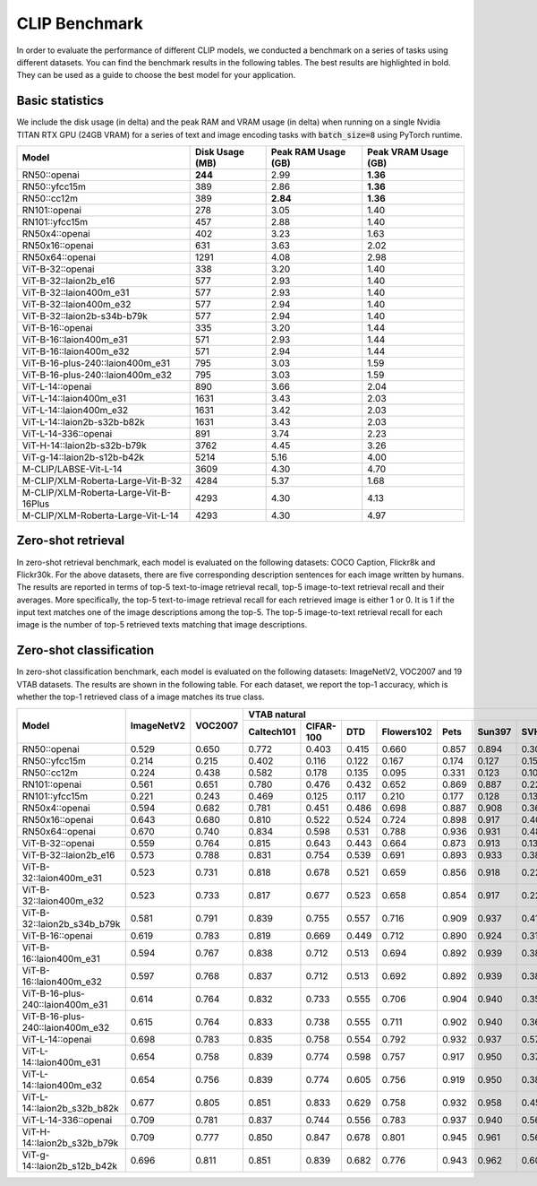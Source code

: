CLIP Benchmark
==============

In order to evaluate the performance of different CLIP models, we conducted a benchmark on a series of tasks using different datasets. 
You can find the benchmark results in the following tables. 
The best results are highlighted in bold. 
They can be used as a guide to choose the best model for your application.

Basic statistics
----------------

We include the disk usage (in delta) and the peak RAM and VRAM usage (in delta) when running on a single Nvidia TITAN RTX GPU (24GB VRAM) for a series of text and image encoding tasks with :code:`batch_size=8` using PyTorch runtime.

+----------------------------------------+------------------+----------------------+-----------------------+
| Model                                  | Disk Usage (MB)  | Peak RAM Usage (GB)  | Peak VRAM Usage (GB)  |
+========================================+==================+======================+=======================+
| RN50::openai                           | **244**          | 2.99                 | **1.36**              |
+----------------------------------------+------------------+----------------------+-----------------------+
| RN50::yfcc15m                          | 389              | 2.86                 | **1.36**              |
+----------------------------------------+------------------+----------------------+-----------------------+
| RN50::cc12m                            | 389              | **2.84**             | **1.36**              |
+----------------------------------------+------------------+----------------------+-----------------------+
| RN101::openai                          | 278              | 3.05                 | 1.40                  |
+----------------------------------------+------------------+----------------------+-----------------------+
| RN101::yfcc15m                         | 457              | 2.88                 | 1.40                  |
+----------------------------------------+------------------+----------------------+-----------------------+
| RN50x4::openai                         | 402              | 3.23                 | 1.63                  |
+----------------------------------------+------------------+----------------------+-----------------------+
| RN50x16::openai                        | 631              | 3.63                 | 2.02                  |
+----------------------------------------+------------------+----------------------+-----------------------+
| RN50x64::openai                        | 1291             | 4.08                 | 2.98                  |
+----------------------------------------+------------------+----------------------+-----------------------+
| ViT-B-32::openai                       | 338              | 3.20                 | 1.40                  |
+----------------------------------------+------------------+----------------------+-----------------------+
| ViT-B-32::laion2b_e16                  | 577              | 2.93                 | 1.40                  |
+----------------------------------------+------------------+----------------------+-----------------------+
| ViT-B-32::laion400m_e31                | 577              | 2.93                 | 1.40                  |
+----------------------------------------+------------------+----------------------+-----------------------+
| ViT-B-32::laion400m_e32                | 577              | 2.94                 | 1.40                  |
+----------------------------------------+------------------+----------------------+-----------------------+
| ViT-B-32::laion2b-s34b-b79k            | 577              | 2.94                 | 1.40                  |
+----------------------------------------+------------------+----------------------+-----------------------+
| ViT-B-16::openai                       | 335              | 3.20                 | 1.44                  |
+----------------------------------------+------------------+----------------------+-----------------------+
| ViT-B-16::laion400m_e31                | 571              | 2.93                 | 1.44                  |
+----------------------------------------+------------------+----------------------+-----------------------+
| ViT-B-16::laion400m_e32                | 571              | 2.94                 | 1.44                  |
+----------------------------------------+------------------+----------------------+-----------------------+
| ViT-B-16-plus-240::laion400m_e31       | 795              | 3.03                 | 1.59                  |
+----------------------------------------+------------------+----------------------+-----------------------+
| ViT-B-16-plus-240::laion400m_e32       | 795              | 3.03                 | 1.59                  |
+----------------------------------------+------------------+----------------------+-----------------------+
| ViT-L-14::openai                       | 890              | 3.66                 | 2.04                  |
+----------------------------------------+------------------+----------------------+-----------------------+
| ViT-L-14::laion400m_e31                | 1631             | 3.43                 | 2.03                  |
+----------------------------------------+------------------+----------------------+-----------------------+
| ViT-L-14::laion400m_e32                | 1631             | 3.42                 | 2.03                  |
+----------------------------------------+------------------+----------------------+-----------------------+
| ViT-L-14::laion2b-s32b-b82k            | 1631             | 3.43                 | 2.03                  |
+----------------------------------------+------------------+----------------------+-----------------------+
| ViT-L-14-336::openai                   | 891              | 3.74                 | 2.23                  |
+----------------------------------------+------------------+----------------------+-----------------------+
| ViT-H-14::laion2b-s32b-b79k            | 3762             | 4.45                 | 3.26                  |
+----------------------------------------+------------------+----------------------+-----------------------+
| ViT-g-14::laion2b-s12b-b42k            | 5214             | 5.16                 | 4.00                  |
+----------------------------------------+------------------+----------------------+-----------------------+
| M-CLIP/LABSE-Vit-L-14                  | 3609             | 4.30                 | 4.70                  |
+----------------------------------------+------------------+----------------------+-----------------------+
| M-CLIP/XLM-Roberta-Large-Vit-B-32      | 4284             | 5.37                 | 1.68                  |
+----------------------------------------+------------------+----------------------+-----------------------+
| M-CLIP/XLM-Roberta-Large-Vit-B-16Plus  | 4293             | 4.30                 | 4.13                  |
+----------------------------------------+------------------+----------------------+-----------------------+
| M-CLIP/XLM-Roberta-Large-Vit-L-14      | 4293             | 4.30                 | 4.97                  |
+----------------------------------------+------------------+----------------------+-----------------------+

Zero-shot retrieval
-------------------

In zero-shot retrieval benchmark, each model is evaluated on the following datasets: COCO Caption, Flickr8k and Flickr30k.
For the above datasets, there are five corresponding description sentences for each image written by humans.
The results are reported in terms of top-5 text-to-image retrieval recall, top-5 image-to-text retrieval recall and their averages.
More specifically, the top-5 text-to-image retrieval recall for each retrieved image is either 1 or 0.
It is 1 if the input text matches one of the image descriptions among the top-5.
The top-5 image-to-text retrieval recall for each image is the number of top-5 retrieved texts matching that image descriptions.

+----------------------------------+-------------------------------------+-------------------------------------+-------------------------------------+
| Model                            | COCO Caption                        | Flickr8k                            | Flickr30k                           |
|                                  +-------------+-------------+---------+-------------+-------------+---------+-------------+-------------+---------+
|                                  | Text->image | Image->text | Average | Text->image | Image->text | Average | Text->image | Image->text | Average |
+==================================+=============+=============+=========+=============+=============+=========+=============+=============+=========+
| RN101::openai                    | 0.555       | 0.745       | 0.650   | 0.523       | 0.694       | 0.608   | 0.415       | 0.629       | 0.522   |
+----------------------------------+-------------+-------------+---------+-------------+-------------+---------+-------------+-------------+---------+
| RN101::yfcc15m                   | 0.376       | 0.549       | 0.463   | 0.251       | 0.417       | 0.334   | 0.156       | 0.296       | 0.226   |
+----------------------------------+-------------+-------------+---------+-------------+-------------+---------+-------------+-------------+---------+
| RN50::cc12m                      | 0.446       | 0.607       | 0.527   | 0.302       | 0.435       | 0.369   | 0.204       | 0.316       | 0.260   |
+----------------------------------+-------------+-------------+---------+-------------+-------------+---------+-------------+-------------+---------+
| RN50::openai                     | 0.529       | 0.728       | 0.629   | 0.504       | 0.690       | 0.597   | 0.392       | 0.621       | 0.506   |
+----------------------------------+-------------+-------------+---------+-------------+-------------+---------+-------------+-------------+---------+
| RN50::yfcc15m                    | 0.361       | 0.534       | 0.447   | 0.238       | 0.394       | 0.316   | 0.146       | 0.278       | 0.212   |
+----------------------------------+-------------+-------------+---------+-------------+-------------+---------+-------------+-------------+---------+
| RN50x16::openai                  | 0.600       | 0.787       | 0.693   | 0.597       | 0.768       | 0.682   | 0.496       | 0.713       | 0.604   |
+----------------------------------+-------------+-------------+---------+-------------+-------------+---------+-------------+-------------+---------+
| RN50x4::openai                   | 0.581       | 0.767       | 0.674   | 0.558       | 0.729       | 0.643   | 0.451       | 0.671       | 0.561   |
+----------------------------------+-------------+-------------+---------+-------------+-------------+---------+-------------+-------------+---------+
| RN50x64::openai                  | 0.599       | 0.803       | 0.701   | 0.629       | 0.790       | 0.709   | 0.534       | 0.756       | 0.645   |
+----------------------------------+-------------+-------------+---------+-------------+-------------+---------+-------------+-------------+---------+
| ViT-B-16::laion400m_e31          | 0.637       | 0.796       | 0.717   | 0.620       | 0.765       | 0.692   | 0.506       | 0.697       | 0.602   |
+----------------------------------+-------------+-------------+---------+-------------+-------------+---------+-------------+-------------+---------+
| ViT-B-16::laion400m_e32          | 0.636       | 0.796       | 0.716   | 0.620       | 0.767       | 0.694   | 0.508       | 0.697       | 0.603   |
+----------------------------------+-------------+-------------+---------+-------------+-------------+---------+-------------+-------------+---------+
| ViT-B-16::openai                 | 0.584       | 0.767       | 0.676   | 0.564       | 0.727       | 0.646   | 0.452       | 0.671       | 0.561   |
+----------------------------------+-------------+-------------+---------+-------------+-------------+---------+-------------+-------------+---------+
| ViT-B-16-plus-240::laion400m_e31 | 0.660       | 0.809       | 0.735   | 0.642       | 0.788       | 0.715   | 0.533       | 0.725       | 0.629   |
+----------------------------------+-------------+-------------+---------+-------------+-------------+---------+-------------+-------------+---------+
| ViT-B-16-plus-240::laion400m_e32 | 0.662       | 0.811       | 0.736   | 0.644       | 0.791       | 0.718   | 0.535       | 0.727       | 0.631   |
+----------------------------------+-------------+-------------+---------+-------------+-------------+---------+-------------+-------------+---------+
| ViT-B-32::laion2b_e16            | 0.647       | 0.795       | 0.721   | 0.622       | 0.760       | 0.691   | 0.507       | 0.687       | 0.597   |
+----------------------------------+-------------+-------------+---------+-------------+-------------+---------+-------------+-------------+---------+
| ViT-B-32::laion2b_s34b_b79k      | 0.654       | 0.798       | 0.726   | 0.629       | 0.778       | 0.703   | 0.513       | 0.694       | 0.603   |
+----------------------------------+-------------+-------------+---------+-------------+-------------+---------+-------------+-------------+---------+
| ViT-B-32::laion400m_e31          | 0.600       | 0.763       | 0.682   | 0.562       | 0.736       | 0.649   | 0.438       | 0.633       | 0.536   |
+----------------------------------+-------------+-------------+---------+-------------+-------------+---------+-------------+-------------+---------+
| ViT-B-32::laion400m_e32          | 0.600       | 0.765       | 0.682   | 0.562       | 0.736       | 0.649   | 0.437       | 0.634       | 0.536   |
+----------------------------------+-------------+-------------+---------+-------------+-------------+---------+-------------+-------------+---------+
| ViT-B-32::openai                 | 0.560       | 0.749       | 0.654   | 0.532       | 0.699       | 0.616   | 0.413       | 0.629       | 0.521   |
+----------------------------------+-------------+-------------+---------+-------------+-------------+---------+-------------+-------------+---------+
| ViT-g-14::laion2b_s12b_b42k      | 0.724       | 0.853       | 0.788   | 0.730       | 0.846       | 0.788   | 0.639       | 0.806       | 0.722   |
+----------------------------------+-------------+-------------+---------+-------------+-------------+---------+-------------+-------------+---------+
| ViT-H-14::laion2b_s32b_b79k      | **0.734**      | **0.861 **      | **0.797**   | **0.746 **      | **0.856**       | **0.801**   | **0.657**       | **0.823**       | **0.740**   |
+----------------------------------+-------------+-------------+---------+-------------+-------------+---------+-------------+-------------+---------+
| ViT-L-14::laion2b_s32b_b82k      | 0.711       | 0.840       | 0.775   | 0.712       | 0.824       | 0.768   | 0.620       | 0.789       | 0.704   |
+----------------------------------+-------------+-------------+---------+-------------+-------------+---------+-------------+-------------+---------+
| ViT-L-14::laion400m_e31          | 0.680       | 0.821       | 0.750   | 0.675       | 0.806       | 0.741   | 0.570       | 0.751       | 0.661   |
+----------------------------------+-------------+-------------+---------+-------------+-------------+---------+-------------+-------------+---------+
| ViT-L-14::laion400m_e32          | 0.680       | 0.821       | 0.751   | 0.675       | 0.806       | 0.740   | 0.570       | 0.751       | 0.661   |
+----------------------------------+-------------+-------------+---------+-------------+-------------+---------+-------------+-------------+---------+
| ViT-L-14::openai                 | 0.610       | 0.793       | 0.702   | 0.599       | 0.767       | 0.683   | 0.494       | 0.717       | 0.605   |
+----------------------------------+-------------+-------------+---------+-------------+-------------+---------+-------------+-------------+---------+
| ViT-L-14-336::openai             | 0.616       | 0.812       | 0.714   | 0.629       | 0.779       | 0.704   | 0.533       | 0.741       | 0.637   |
+----------------------------------+-------------+-------------+---------+-------------+-------------+---------+-------------+-------------+---------+

Zero-shot classification
------------------------

In zero-shot classification benchmark, each model is evaluated on the following datasets: ImageNetV2, VOC2007 and 19 VTAB datasets. 
The results are shown in the following table. 
For each dataset, we report the top-1 accuracy, which is whether the top-1 retrieved class of a image matches its true class.

+----------------------------------+------------+---------+----------------------------------------------------------------------+---------------------------------------------------+--------------------------------------------------------------------------------------------------------------------------------------------+
| Model                            | ImageNetV2 | VOC2007 | VTAB natural                                                         | VTAB specialized                                  | VTAB structured                                                                                                                            |
|                                  |            |         +------------+-----------+-------+------------+-------+--------+-------+---------+----------+----------------+-------------+-------------+----------------+-------------------+----------------------+-------------------+---------------------+-------+----------------+
|                                  |            |         | Caltech101 | CIFAR-100 | DTD   | Flowers102 | Pets  | Sun397 | SVHN  | EuroSAT | Resisc45 | Patch Camelyon | Retinopathy | Clevr/count | Clevr/distance | dSprites/location | dSprites/orientation | SmallNORB/azimuth | SmallNORB/elevation | DMLab | KITTI/distance |
+==================================+============+=========+============+===========+=======+============+=======+========+=======+=========+==========+================+=============+=============+================+===================+======================+===================+=====================+=======+================+
| RN50::openai                     | 0.529      | 0.650   | 0.772      | 0.403     | 0.415 | 0.660      | 0.857 | 0.894  | 0.303 | 0.408   | 0.453    | 0.636          | 0.171       | 0.217       | 0.148          | 0.034             | 0.014                | 0.056             | 0.110               | 0.145 | 0.170          |
+----------------------------------+------------+---------+------------+-----------+-------+------------+-------+--------+-------+---------+----------+----------------+-------------+-------------+----------------+-------------------+----------------------+-------------------+---------------------+-------+----------------+
| RN50::yfcc15m                    | 0.214      | 0.215   | 0.402      | 0.116     | 0.122 | 0.167      | 0.174 | 0.127  | 0.157 | 0.172   | 0.123    | 0.533          | 0.358       | 0.151       | 0.158          | 0.032             | 0.024                | 0.053             | 0.120               | 0.160 | 0.336          |
+----------------------------------+------------+---------+------------+-----------+-------+------------+-------+--------+-------+---------+----------+----------------+-------------+-------------+----------------+-------------------+----------------------+-------------------+---------------------+-------+----------------+
| RN50::cc12m                      | 0.224      | 0.438   | 0.582      | 0.178     | 0.135 | 0.095      | 0.331 | 0.123  | 0.102 | 0.148   | 0.117    | 0.535          | 0.293       | 0.184       | 0.222          | 0.031             | 0.025                | 0.047             | 0.096               | 0.161 | 0.155          |
+----------------------------------+------------+---------+------------+-----------+-------+------------+-------+--------+-------+---------+----------+----------------+-------------+-------------+----------------+-------------------+----------------------+-------------------+---------------------+-------+----------------+
| RN101::openai                    | 0.561      | 0.651   | 0.780      | 0.476     | 0.432 | 0.652      | 0.869 | 0.887  | 0.226 | 0.314   | 0.547    | 0.583          | 0.280       | 0.242       | 0.130          | 0.031             | 0.021                | 0.054             | 0.111               | 0.139 | 0.263          |
+----------------------------------+------------+---------+------------+-----------+-------+------------+-------+--------+-------+---------+----------+----------------+-------------+-------------+----------------+-------------------+----------------------+-------------------+---------------------+-------+----------------+
| RN101::yfcc15m                   | 0.221      | 0.243   | 0.469      | 0.125     | 0.117 | 0.210      | 0.177 | 0.128  | 0.137 | 0.151   | 0.099    | 0.479          | 0.584       | 0.109       | 0.159          | 0.031             | 0.019                | 0.055             | 0.097               | 0.153 | 0.252          |
+----------------------------------+------------+---------+------------+-----------+-------+------------+-------+--------+-------+---------+----------+----------------+-------------+-------------+----------------+-------------------+----------------------+-------------------+---------------------+-------+----------------+
| RN50x4::openai                   | 0.594      | 0.682   | 0.781      | 0.451     | 0.486 | 0.698      | 0.887 | 0.908  | 0.367 | 0.335   | 0.532    | 0.569          | 0.318       | 0.205       | 0.082          | 0.031             | 0.026                | 0.056             | 0.108               | 0.162 | 0.233          |
+----------------------------------+------------+---------+------------+-----------+-------+------------+-------+--------+-------+---------+----------+----------------+-------------+-------------+----------------+-------------------+----------------------+-------------------+---------------------+-------+----------------+
| RN50x16::openai                  | 0.643      | 0.680   | 0.810      | 0.522     | 0.524 | 0.724      | 0.898 | 0.917  | 0.409 | 0.433   | 0.589    | 0.625          | 0.715       | 0.195       | 0.213          | 0.030             | 0.026                | 0.050             | 0.116               | 0.146 | 0.229          |
+----------------------------------+------------+---------+------------+-----------+-------+------------+-------+--------+-------+---------+----------+----------------+-------------+-------------+----------------+-------------------+----------------------+-------------------+---------------------+-------+----------------+
| RN50x64::openai                  | 0.670      | 0.740   | 0.834      | 0.598     | 0.531 | 0.788      | 0.936 | 0.931  | 0.481 | 0.577   | 0.628    | 0.539          | 0.073       | 0.227       | 0.200          | 0.034             | 0.025                | 0.056             | 0.125               | 0.158 | 0.311          |
+----------------------------------+------------+---------+------------+-----------+-------+------------+-------+--------+-------+---------+----------+----------------+-------------+-------------+----------------+-------------------+----------------------+-------------------+---------------------+-------+----------------+
| ViT-B-32::openai                 | 0.559      | 0.764   | 0.815      | 0.643     | 0.443 | 0.664      | 0.873 | 0.913  | 0.135 | 0.504   | 0.537    | 0.623          | 0.447       | 0.232       | 0.164          | 0.037             | 0.024                | 0.061             | 0.127               | 0.193 | 0.274          |
+----------------------------------+------------+---------+------------+-----------+-------+------------+-------+--------+-------+---------+----------+----------------+-------------+-------------+----------------+-------------------+----------------------+-------------------+---------------------+-------+----------------+
| ViT-B-32::laion2b_e16            | 0.573      | 0.788   | 0.831      | 0.754     | 0.539 | 0.691      | 0.893 | 0.933  | 0.388 | 0.503   | 0.619    | 0.506          | 0.195       | 0.192       | 0.167          | 0.031             | 0.024                | 0.052             | 0.110               | 0.189 | 0.176          |
+----------------------------------+------------+---------+------------+-----------+-------+------------+-------+--------+-------+---------+----------+----------------+-------------+-------------+----------------+-------------------+----------------------+-------------------+---------------------+-------+----------------+
| ViT-B-32::laion400m_e31          | 0.523      | 0.731   | 0.818      | 0.678     | 0.521 | 0.659      | 0.856 | 0.918  | 0.220 | 0.470   | 0.510    | 0.549          | 0.259       | 0.155       | 0.161          | 0.033             | 0.021                | 0.053             | 0.117               | 0.173 | 0.122          |
+----------------------------------+------------+---------+------------+-----------+-------+------------+-------+--------+-------+---------+----------+----------------+-------------+-------------+----------------+-------------------+----------------------+-------------------+---------------------+-------+----------------+
| ViT-B-32::laion400m_e32          | 0.523      | 0.733   | 0.817      | 0.677     | 0.523 | 0.658      | 0.854 | 0.917  | 0.223 | 0.476   | 0.510    | 0.548          | 0.240       | 0.153       | 0.161          | 0.033             | 0.021                | 0.054             | 0.117               | 0.173 | 0.118          |
+----------------------------------+------------+---------+------------+-----------+-------+------------+-------+--------+-------+---------+----------+----------------+-------------+-------------+----------------+-------------------+----------------------+-------------------+---------------------+-------+----------------+
| ViT-B-32::laion2b_s34b_b79k      | 0.581      | 0.791   | 0.839      | 0.755     | 0.557 | 0.716      | 0.909 | 0.937  | 0.410 | 0.482   | 0.610    | 0.598          | 0.734       | 0.153       | 0.189          | 0.029             | 0.034                | 0.062             | 0.113               | 0.159 | 0.262          |
+----------------------------------+------------+---------+------------+-----------+-------+------------+-------+--------+-------+---------+----------+----------------+-------------+-------------+----------------+-------------------+----------------------+-------------------+---------------------+-------+----------------+
| ViT-B-16::openai                 | 0.619      | 0.783   | 0.819      | 0.669     | 0.449 | 0.712      | 0.890 | 0.924  | 0.313 | 0.559   | 0.582    | 0.507          | 0.036       | 0.209       | 0.158          | 0.030             | 0.023                | 0.053             | 0.122               | 0.155 | 0.263          |
+----------------------------------+------------+---------+------------+-----------+-------+------------+-------+--------+-------+---------+----------+----------------+-------------+-------------+----------------+-------------------+----------------------+-------------------+---------------------+-------+----------------+
| ViT-B-16::laion400m_e31          | 0.594      | 0.767   | 0.838      | 0.712     | 0.513 | 0.694      | 0.892 | 0.939  | 0.380 | 0.503   | 0.585    | 0.593          | 0.062       | 0.289       | 0.245          | 0.031             | 0.030                | 0.059             | 0.100               | 0.152 | 0.200          |
+----------------------------------+------------+---------+------------+-----------+-------+------------+-------+--------+-------+---------+----------+----------------+-------------+-------------+----------------+-------------------+----------------------+-------------------+---------------------+-------+----------------+
| ViT-B-16::laion400m_e32          | 0.597      | 0.768   | 0.837      | 0.712     | 0.513 | 0.692      | 0.892 | 0.939  | 0.385 | 0.501   | 0.585    | 0.598          | 0.077       | 0.287       | 0.245          | 0.032             | 0.029                | 0.060             | 0.099               | 0.151 | 0.183          |
+----------------------------------+------------+---------+------------+-----------+-------+------------+-------+--------+-------+---------+----------+----------------+-------------+-------------+----------------+-------------------+----------------------+-------------------+---------------------+-------+----------------+
| ViT-B-16-plus-240::laion400m_e31 | 0.614      | 0.764   | 0.832      | 0.733     | 0.555 | 0.706      | 0.904 | 0.940  | 0.355 | 0.569   | 0.615    | 0.551          | 0.093       | 0.240       | 0.159          | 0.041             | 0.026                | 0.056             | 0.111               | 0.149 | 0.280          |
+----------------------------------+------------+---------+------------+-----------+-------+------------+-------+--------+-------+---------+----------+----------------+-------------+-------------+----------------+-------------------+----------------------+-------------------+---------------------+-------+----------------+
| ViT-B-16-plus-240::laion400m_e32 | 0.615      | 0.764   | 0.833      | 0.738     | 0.555 | 0.711      | 0.902 | 0.940  | 0.362 | 0.581   | 0.613    | 0.551          | 0.095       | 0.238       | 0.160          | 0.043             | 0.027                | 0.054             | 0.110               | 0.148 | 0.281          |
+----------------------------------+------------+---------+------------+-----------+-------+------------+-------+--------+-------+---------+----------+----------------+-------------+-------------+----------------+-------------------+----------------------+-------------------+---------------------+-------+----------------+
| ViT-L-14::openai                 | 0.698      | 0.783   | 0.835      | 0.758     | 0.554 | 0.792      | 0.932 | 0.937  | 0.571 | 0.626   | 0.633    | 0.520          | 0.733       | 0.194       | 0.161          | 0.032             | 0.023                | 0.045             | 0.115               | 0.163 | 0.218          |
+----------------------------------+------------+---------+------------+-----------+-------+------------+-------+--------+-------+---------+----------+----------------+-------------+-------------+----------------+-------------------+----------------------+-------------------+---------------------+-------+----------------+
| ViT-L-14::laion400m_e31          | 0.654      | 0.758   | 0.839      | 0.774     | 0.598 | 0.757      | 0.917 | 0.950  | 0.378 | 0.632   | 0.671    | 0.487          | 0.058       | 0.242       | 0.149          | 0.030             | 0.026                | 0.053             | 0.109               | 0.186 | 0.200          |
+----------------------------------+------------+---------+------------+-----------+-------+------------+-------+--------+-------+---------+----------+----------------+-------------+-------------+----------------+-------------------+----------------------+-------------------+---------------------+-------+----------------+
| ViT-L-14::laion400m_e32          | 0.654      | 0.756   | 0.839      | 0.774     | 0.605 | 0.756      | 0.919 | 0.950  | 0.380 | 0.622   | 0.675    | 0.493          | 0.061       | 0.243       | 0.149          | 0.030             | 0.026                | 0.053             | 0.110               | 0.186 | 0.203          |
+----------------------------------+------------+---------+------------+-----------+-------+------------+-------+--------+-------+---------+----------+----------------+-------------+-------------+----------------+-------------------+----------------------+-------------------+---------------------+-------+----------------+
| ViT-L-14::laion2b_s32b_b82k      | 0.677      | 0.805   | 0.851      | 0.833     | 0.629 | 0.758      | 0.932 | 0.958  | 0.459 | 0.646   | 0.668    | 0.563          | 0.116       | 0.312       | 0.161          | 0.032             | 0.020                | 0.056             | 0.108               | 0.224 | 0.229          |
+----------------------------------+------------+---------+------------+-----------+-------+------------+-------+--------+-------+---------+----------+----------------+-------------+-------------+----------------+-------------------+----------------------+-------------------+---------------------+-------+----------------+
| ViT-L-14-336::openai             | 0.709      | 0.781   | 0.837      | 0.744     | 0.556 | 0.783      | 0.937 | 0.940  | 0.560 | 0.615   | 0.638    | 0.608          | 0.733       | 0.200       | 0.158          | 0.032             | 0.024                | 0.046             | 0.113               | 0.158 | 0.262          |
+----------------------------------+------------+---------+------------+-----------+-------+------------+-------+--------+-------+---------+----------+----------------+-------------+-------------+----------------+-------------------+----------------------+-------------------+---------------------+-------+----------------+
| ViT-H-14::laion2b_s32b_b79k      | 0.709      | 0.777   | 0.850      | 0.847     | 0.678 | 0.801      | 0.945 | 0.961  | 0.563 | 0.726   | 0.699    | 0.542          | 0.297       | 0.268       | 0.169          | 0.032             | 0.027                | 0.054             | 0.111               | 0.140 | 0.110          |
+----------------------------------+------------+---------+------------+-----------+-------+------------+-------+--------+-------+---------+----------+----------------+-------------+-------------+----------------+-------------------+----------------------+-------------------+---------------------+-------+----------------+
| ViT-g-14::laion2b_s12b_b42k      | 0.696      | 0.811   | 0.851      | 0.839     | 0.682 | 0.776      | 0.943 | 0.962  | 0.603 | 0.648   | 0.718    | 0.560          | 0.580       | 0.332       | 0.175          | 0.036             | 0.031                | 0.060             | 0.115               | 0.190 | 0.138          |
+----------------------------------+------------+---------+------------+-----------+-------+------------+-------+--------+-------+---------+----------+----------------+-------------+-------------+----------------+-------------------+----------------------+-------------------+---------------------+-------+----------------+